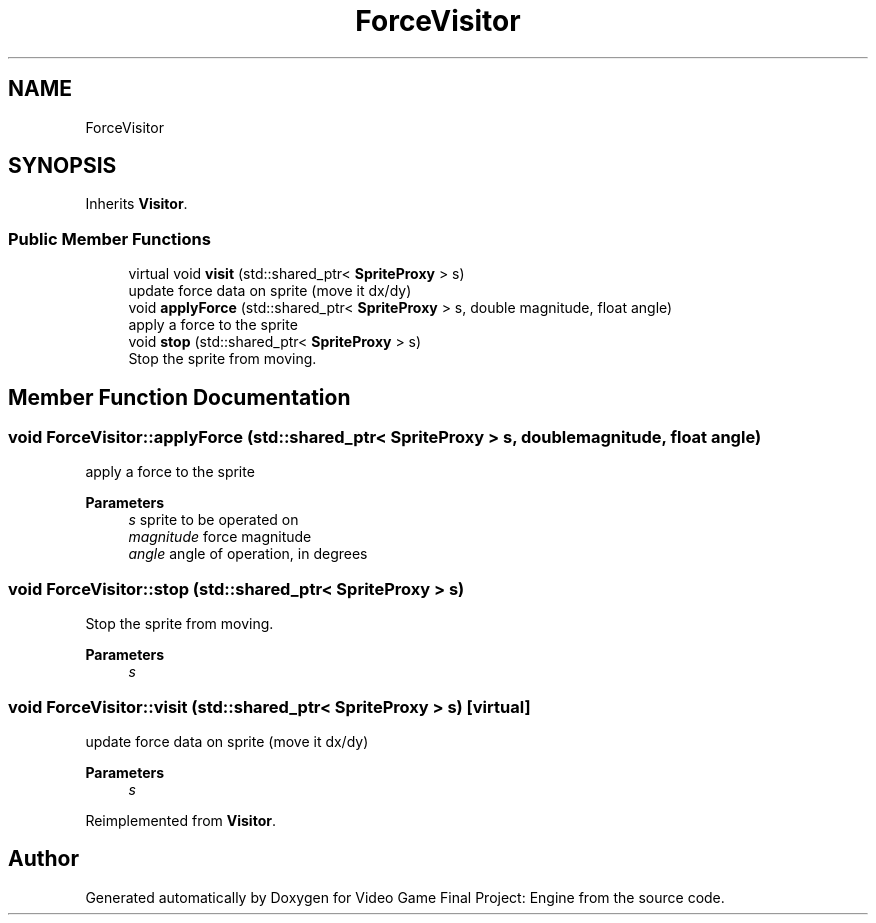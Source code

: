 .TH "ForceVisitor" 3 "Fri Nov 8 2019" "Version 1.5" "Video Game Final Project: Engine" \" -*- nroff -*-
.ad l
.nh
.SH NAME
ForceVisitor
.SH SYNOPSIS
.br
.PP
.PP
Inherits \fBVisitor\fP\&.
.SS "Public Member Functions"

.in +1c
.ti -1c
.RI "virtual void \fBvisit\fP (std::shared_ptr< \fBSpriteProxy\fP > s)"
.br
.RI "update force data on sprite (move it dx/dy) "
.ti -1c
.RI "void \fBapplyForce\fP (std::shared_ptr< \fBSpriteProxy\fP > s, double magnitude, float angle)"
.br
.RI "apply a force to the sprite "
.ti -1c
.RI "void \fBstop\fP (std::shared_ptr< \fBSpriteProxy\fP > s)"
.br
.RI "Stop the sprite from moving\&. "
.in -1c
.SH "Member Function Documentation"
.PP 
.SS "void ForceVisitor::applyForce (std::shared_ptr< \fBSpriteProxy\fP > s, double magnitude, float angle)"

.PP
apply a force to the sprite 
.PP
\fBParameters\fP
.RS 4
\fIs\fP sprite to be operated on 
.br
\fImagnitude\fP force magnitude 
.br
\fIangle\fP angle of operation, in degrees 
.RE
.PP

.SS "void ForceVisitor::stop (std::shared_ptr< \fBSpriteProxy\fP > s)"

.PP
Stop the sprite from moving\&. 
.PP
\fBParameters\fP
.RS 4
\fIs\fP 
.RE
.PP

.SS "void ForceVisitor::visit (std::shared_ptr< \fBSpriteProxy\fP > s)\fC [virtual]\fP"

.PP
update force data on sprite (move it dx/dy) 
.PP
\fBParameters\fP
.RS 4
\fIs\fP 
.RE
.PP

.PP
Reimplemented from \fBVisitor\fP\&.

.SH "Author"
.PP 
Generated automatically by Doxygen for Video Game Final Project: Engine from the source code\&.
